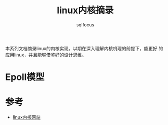 #+TITLE: linux内核摘录
#+AUTHOR: sqlfocus


本系列文档摘录linux的内核实现，以期在深入理解内核机理的前提下，能更好
的应用linux，并且能够借鉴好的设计思维。


* Epoll模型


* 参考
  - [[https://www.kernel.org/][linux内核网站]]











